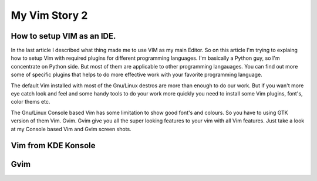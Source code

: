 My Vim Story 2
==============

How to setup VIM as an IDE.
---------------------------

In the last article I described what thing made me to use VIM as my main
Editor. So on this article I'm trying to explaing how to setup Vim with
required plugins for different programming languages. I'm basically a Python
guy, so I'm concentrate on Python side. But most of them are applicable to
other programming langauages. You can find out more some of specific plugins
that helps to do more effective work with your favorite programming language.

The default Vim installed with most of the Gnu/Linux destros are more than
enough to do our work. But if you wan't more eye catch look and feel and some
handy tools to do your work more quickly you need to install some Vim plugins,
font's, color thems etc.

The Gnu/Linux Console based Vim has some limitation to show good font's and
colours. So you have to using GTK version of them Vim. Gvim. Gvim give you all
the super looking features to your vim with all Vim features. Just take a look
at my Console based Vim and Gvim screen shots.

Vim from KDE Konsole
--------------------
.. image:: /images/vim-console.jpg


Gvim
----
.. image:: /images/gvim.jpg
